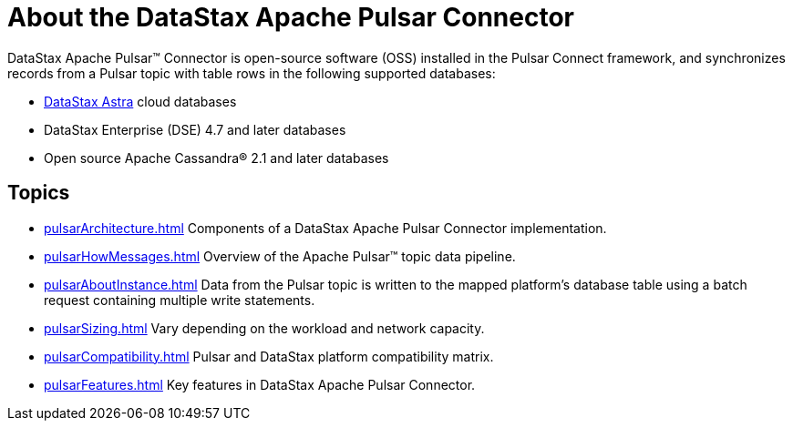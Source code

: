 [#_about_the_datastax_apache_pulsar_connector_pulsarintro_concept]
= About the DataStax Apache Pulsar Connector
:imagesdir: _images

DataStax Apache Pulsar™ Connector is open-source software (OSS) installed in the Pulsar Connect framework, and synchronizes records from a Pulsar topic with table rows in the following supported databases:

* https://docs.astra.datastax.com/docs[DataStax Astra] cloud databases
* DataStax Enterprise (DSE) 4.7 and later databases
* Open source Apache Cassandra® 2.1 and later databases

== Topics
* xref:pulsarArchitecture.adoc[] Components of a DataStax Apache Pulsar Connector implementation.
* xref:pulsarHowMessages.adoc[] Overview of the Apache Pulsar™ topic data pipeline.
* xref:pulsarAboutInstance.adoc[] Data from the Pulsar topic is written to the mapped platform's database table using a batch request containing multiple write statements.
* xref:pulsarSizing.adoc[] Vary depending on the workload and network capacity.
* xref:pulsarCompatibility.adoc[] Pulsar and DataStax platform compatibility matrix.
* xref:pulsarFeatures.adoc[] Key features in DataStax Apache Pulsar Connector.
